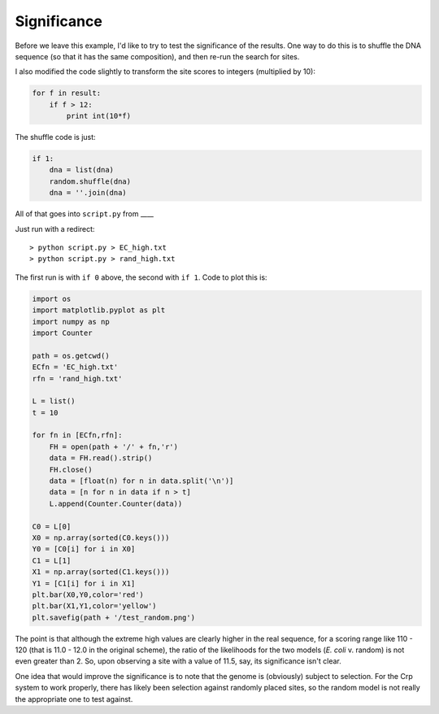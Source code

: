 .. _testrand:

############
Significance
############

Before we leave this example, I'd like to try to test the significance of the results.  One way to do this is to shuffle the DNA sequence (so that it has the same composition), and then re-run the search for sites.

I also modified the code slightly to transform the site scores to integers (multiplied by 10):

.. sourcecode:: python

    for f in result:
        if f > 12:
            print int(10*f)
        
The shuffle code is just:

.. sourcecode:: python

    if 1:
        dna = list(dna)
        random.shuffle(dna)
        dna = ''.join(dna)
    
All of that goes into ``script.py`` from ____

Just run with a redirect::

    > python script.py > EC_high.txt
    > python script.py > rand_high.txt
    
The first run is with ``if 0`` above, the second with ``if 1``.  Code to plot this is:

.. sourcecode:: python

    import os
    import matplotlib.pyplot as plt
    import numpy as np
    import Counter

    path = os.getcwd()
    ECfn = 'EC_high.txt'
    rfn = 'rand_high.txt'

    L = list()
    t = 10

    for fn in [ECfn,rfn]:
        FH = open(path + '/' + fn,'r')
        data = FH.read().strip()
        FH.close()
        data = [float(n) for n in data.split('\n')]
        data = [n for n in data if n > t]
        L.append(Counter.Counter(data))

    C0 = L[0]
    X0 = np.array(sorted(C0.keys()))
    Y0 = [C0[i] for i in X0]
    C1 = L[1]
    X1 = np.array(sorted(C1.keys()))
    Y1 = [C1[i] for i in X1]
    plt.bar(X0,Y0,color='red')
    plt.bar(X1,Y1,color='yellow')
    plt.savefig(path + '/test_random.png')
    
    
.. image:: /figures/test_random.png
   :scale: 50 %

The point is that although the extreme high values are clearly higher in the real sequence, for a scoring range like 110 - 120 (that is 11.0 - 12.0 in the original scheme), the ratio of the likelihoods for the two models (*E. coli* v. random) is not even greater than 2. So, upon observing a site with a value of 11.5, say, its significance isn't clear.

One idea that would improve the significance is to note that the genome is (obviously) subject to selection. For the Crp system to work properly, there has likely been selection against randomly placed sites, so the random model is not really the appropriate one to test against.
   